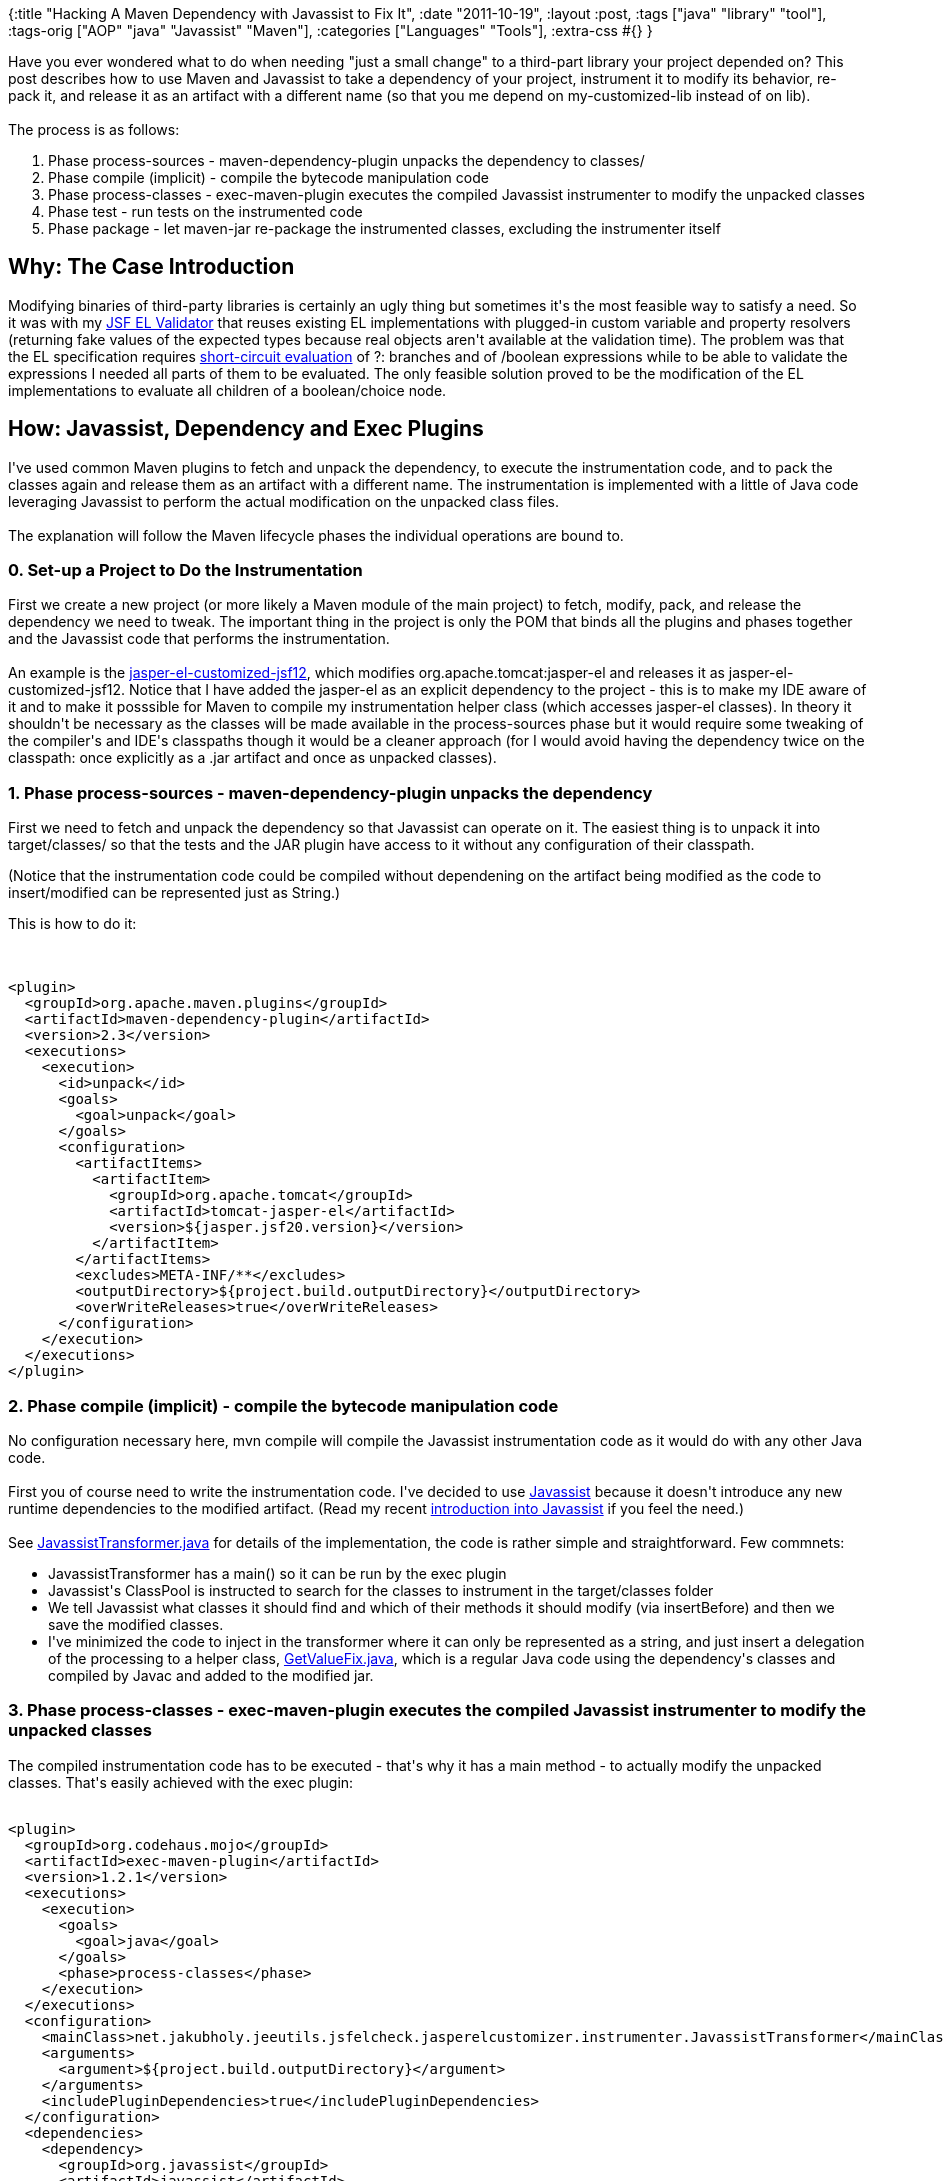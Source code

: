 {:title "Hacking A Maven Dependency with Javassist to Fix It",
 :date "2011-10-19",
 :layout :post,
 :tags ["java" "library" "tool"],
 :tags-orig ["AOP" "java" "Javassist" "Maven"],
 :categories ["Languages" "Tools"],
 :extra-css #{}
}

++++
Have you ever wondered what to do when needing "just a small change" to a third-part library your project depended on? This post describes how to use Maven and Javassist to take a dependency of your project, instrument it to modify its behavior, re-pack it, and release it as an artifact with a different name (so that you me depend on my-customized-lib instead of on lib).<br><br>The process is as follows:
<ol>
	<li>Phase process-sources - maven-dependency-plugin unpacks the dependency to classes/</li>
	<li>Phase compile (implicit) - compile the bytecode manipulation code</li>
	<li>Phase process-classes - exec-maven-plugin executes the compiled Javassist instrumenter to modify the unpacked classes</li>
	<li>Phase test - run tests on the instrumented code</li>
	<li>Phase package - let maven-jar re-package the instrumented classes, excluding the instrumenter itself</li>
</ol>
<!--more-->
<h2>Why: The Case Introduction</h2>
Modifying binaries of third-party libraries is certainly an ugly thing but sometimes it's the most feasible way to satisfy a need. So it was with my <a title="Homepage of the build-time JSF EL expression validator" href="https://github.com/holyjak/static-jsfexpression-validator">JSF EL Validator</a> that reuses existing EL implementations with plugged-in custom variable and property resolvers (returning fake values of the expected types because real objects aren't available at the validation time). The problem was that the EL specification requires <a href="https://en.wikipedia.org/wiki/Short-circuit_evaluation">short-circuit evaluation</a> of ?: branches and of /boolean expressions while to be able to validate the expressions I needed all parts of them to be evaluated. The only feasible solution proved to be the modification of the EL implementations to evaluate all children of a boolean/choice node.
<h2>How: Javassist, Dependency and Exec Plugins</h2>
I've used common Maven plugins to fetch and unpack the dependency, to execute the instrumentation code, and to pack the classes again and release them as an artifact with a different name. The instrumentation is implemented with a little of Java code leveraging Javassist to perform the actual modification on the unpacked class files.<br><br>The explanation will follow the Maven lifecycle phases the individual operations are bound to.
<h3>0. Set-up a Project to Do the Instrumentation</h3>
First we create a new project (or more likely a Maven module of the main project) to fetch, modify, pack, and release the dependency we need to tweak. The important thing in the project is only the POM that binds all the plugins and phases together and the Javassist code that performs the instrumentation.<br><br>An example is the <a href="https://github.com/holyjak/static-jsfexpression-validator/blob/77039388d6bcee43006594674d4ca8f5576fa982/jasper-el-customized-jsf12/pom.xml">jasper-el-customized-jsf12</a>, which modifies org.apache.tomcat:jasper-el and releases it as jasper-el-customized-jsf12. Notice that I have added the jasper-el as an explicit dependency to the project - this is to make my IDE aware of it and to make it posssible for Maven to compile my instrumentation helper class (which accesses jasper-el classes). In theory it shouldn't be necessary as the classes will be made available in the process-sources phase but it would require some tweaking of the compiler's and IDE's classpaths though it would be a cleaner approach (for I would avoid having the dependency twice on the classpath: once explicitly as a .jar artifact and once as unpacked classes).
<h3>1. Phase process-sources - maven-dependency-plugin unpacks the dependency</h3>
<p>
First we need to fetch and unpack the dependency so that Javassist can operate on it. The easiest thing is to unpack it into target/classes/ so that the tests and the JAR plugin have access to it without any configuration of their classpath.
</p><p>
(Notice that the instrumentation code could be compiled without dependening on the artifact being modified as the code to insert/modified can be represented just as String.)
</p>
This is how to do it:<br><br><pre><code>
&lt;plugin&gt;
  &lt;groupId&gt;org.apache.maven.plugins&lt;/groupId&gt;
  &lt;artifactId&gt;maven-dependency-plugin&lt;/artifactId&gt;
  &lt;version&gt;2.3&lt;/version&gt;
  &lt;executions&gt;
    &lt;execution&gt;
      &lt;id&gt;unpack&lt;/id&gt;
      &lt;goals&gt;
        &lt;goal&gt;unpack&lt;/goal&gt;
      &lt;/goals&gt;
      &lt;configuration&gt;
        &lt;artifactItems&gt;
          &lt;artifactItem&gt;
            &lt;groupId&gt;org.apache.tomcat&lt;/groupId&gt;
            &lt;artifactId&gt;tomcat-jasper-el&lt;/artifactId&gt;
            &lt;version&gt;${jasper.jsf20.version}&lt;/version&gt;
          &lt;/artifactItem&gt;
        &lt;/artifactItems&gt;
        &lt;excludes&gt;META-INF/**&lt;/excludes&gt;
        &lt;outputDirectory&gt;${project.build.outputDirectory}&lt;/outputDirectory&gt;
        &lt;overWriteReleases&gt;true&lt;/overWriteReleases&gt;
      &lt;/configuration&gt;
    &lt;/execution&gt;
  &lt;/executions&gt;
&lt;/plugin&gt;
</code></pre>
<h3>2. Phase compile (implicit) - compile the bytecode manipulation code</h3>
No configuration necessary here, mvn compile will compile the Javassist instrumentation code as it would do with any other Java code.<br><br>First you of course need to write the instrumentation code. I've decided to use <a href="https://www.csg.is.titech.ac.jp/%7Echiba/javassist/">Javassist</a> because it doesn't introduce any new runtime dependencies to the modified artifact. (Read my recent <a href="/2011/09/07/practical-introduction-into-code-injection-with-aspectj-javassist-and-java-proxy/#JavaZoneProposal-AOP-TheIndependentJavassist">introduction into Javassist</a> if you feel the need.)<br><br>See <a href="https://github.com/holyjak/static-jsfexpression-validator/blob/77039388d6bcee43006594674d4ca8f5576fa982/jasper-el-customized-jsf12/src/main/java/net/jakubholy/jeeutils/jsfelcheck/jasperelcustomizer/instrumenter/JavassistTransformer.java">JavassistTransformer.java</a> for details of the implementation, the code is rather simple and straightforward. Few commnets:
<ul>
	<li>JavassistTransformer has a main() so it can be run by the exec plugin</li>
	<li>Javassist's ClassPool is instructed to search for the classes to instrument in the target/classes folder</li>
	<li>We tell Javassist what classes it should find and which of their methods it should modify (via insertBefore) and then we save the modified classes.</li>
	<li>I've minimized the code to inject in the transformer where it can only be represented as a string, and just insert a delegation of the processing to a helper class, <a href="https://github.com/holyjak/static-jsfexpression-validator/blob/77039388d6bcee43006594674d4ca8f5576fa982/jasper-el-customized-jsf12/src/main/java/net/jakubholy/jeeutils/jsfelcheck/jasperelcustomizer/GetValueFix.java">GetValueFix.java</a>, which is a regular Java code using the dependency's classes and compiled by Javac and added to the modified jar.</li>
</ul>
<h3>3. Phase process-classes - exec-maven-plugin executes the compiled Javassist instrumenter to modify the unpacked classes</h3>
<p>
The compiled instrumentation code has to be executed - that's why it has a main method - to actually modify the unpacked classes. That's easily achieved with the exec plugin:
</p>
<pre><code>
&lt;plugin&gt;
  &lt;groupId&gt;org.codehaus.mojo&lt;/groupId&gt;
  &lt;artifactId&gt;exec-maven-plugin&lt;/artifactId&gt;
  &lt;version&gt;1.2.1&lt;/version&gt;
  &lt;executions&gt;
    &lt;execution&gt;
      &lt;goals&gt;
        &lt;goal&gt;java&lt;/goal&gt;
      &lt;/goals&gt;
      &lt;phase&gt;process-classes&lt;/phase&gt;
    &lt;/execution&gt;
  &lt;/executions&gt;
  &lt;configuration&gt;
    &lt;mainClass&gt;net.jakubholy.jeeutils.jsfelcheck.jasperelcustomizer.instrumenter.JavassistTransformer&lt;/mainClass&gt;
    &lt;arguments&gt;
      &lt;argument&gt;${project.build.outputDirectory}&lt;/argument&gt;
    &lt;/arguments&gt;
    &lt;includePluginDependencies&gt;true&lt;/includePluginDependencies&gt;
  &lt;/configuration&gt;
  &lt;dependencies&gt;
    &lt;dependency&gt;
      &lt;groupId&gt;org.javassist&lt;/groupId&gt;
      &lt;artifactId&gt;javassist&lt;/artifactId&gt;
      &lt;version&gt;${javassist.version}&lt;/version&gt;
    &lt;/dependency&gt;
  &lt;/dependencies&gt;
&lt;/plugin&gt;
</code></pre><br><br>(I have to specify Javassist as an explicit dependency because its scope as a project dependency is "provided" and thus the exec plugin ignores it.)
<h3>4. Phase test - run tests on the instrumented code</h3>
You wouldn't expect me not to test my code, right?<br><br>Testing doesn't require any special configuration as the instrumented classes to test are already in target/classes. If we wanted to have them somewhere else, we would just provide the surefire plugin's configuration with an additionalClasspathElements/additionalClasspathElement.<br><br>(You will notice that I have actually done that in the POM even though it is unnecessary given my direct usage of target/classes.)<br><br>BTW, if you wonder how the tests written in Groovy get compiled and executed, notice that I've <a href="https://github.com/holyjak/static-jsfexpression-validator/blob/master/pom.xml#L136">configured that in the parent POM</a>. (Which is the only piece of configuration there with any impact on this module.)
<h3>5. Phase package - let maven-jar re-package the instrumented classes</h3>
Again we could leave the JAR plugin with its default configuration as everything necessary is under target/classes but I prefer to specify the <a href="https://github.com/holyjak/static-jsfexpression-validator/blob/77039388d6bcee43006594674d4ca8f5576fa982/jasper-el-customized-jsf12/pom.xml#L127">classesDirectory explicitly</a> and to exclude the instrumentation code (while including the GetValueFix helper).
<h3>The POM</h3>
You may want to <a href="https://github.com/holyjak/static-jsfexpression-validator/blob/77039388d6bcee43006594674d4ca8f5576fa982/jasper-el-customized-jsf12/pom.xml">check the complete pom.xml</a> at GitHub.
<h2>Alternative: Renaming the Package</h2>
If you wanted to change the root package of the modified dependency you could do so with one of the <a href="/2011/10/06/tools-for-renaming-the-package-of-a-dependency-with-maven/">package renamers for Maven</a>, f.ex. the <a href="https://mvnplugins.fusesource.org/maven/1.14-SNAPSHOT/maven-uberize-plugin/index.html">Uberize plugin</a> but then you would need to hook into the processing it does to actually perform the instrumentation, e.g. by implementing a custom Uberize <a href="https://grepcode.com/file/repo1.maven.org/maven2/org.fusesource.mvnplugins/maven-uberize-plugin/1.19/org/fusesource/mvnplugins/uberize/Transformer.java?av=f">Transformer</a> (which would likely need to be distributed as an independent artifcat of its own for the plugin to be able to use it).
<h2>Summary</h2>
I've shown an approach for configuring a set of Maven plugins to unpack, instrument, and re-pack a dependency and the code to perform the actual instrumentation using Javassist. The approach works but it certainly could be improved, for example I would prefer to unpack the classes of the dependency into a folder of their own rather than into target/classes and I'd also prefer not to need to specify the dependency explicitly in the dependencies section as this creates a duplication of its original classes (from the dependency's artifact jar) and modified (locally unpacked) classes on the classpath.
++++
